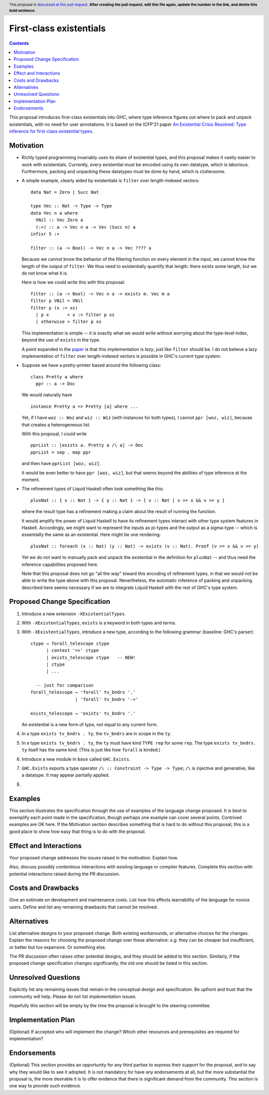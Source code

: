 First-class existentials
========================

.. author:: Richard Eisenberg
.. date-accepted::
.. ticket-url::
.. implemented::
.. highlight:: haskell
.. header:: This proposal is `discussed at this pull request <https://github.com/ghc-proposals/ghc-proposals/pull/0>`_.
            **After creating the pull request, edit this file again, update the
            number in the link, and delete this bold sentence.**
.. contents::

This proposal introduces first-class existentials into GHC, where type
inference figures out where to pack and unpack existentials, with no need
for user annotations. It is based on the ICFP'21 paper `An Existential
Crisis Resolved: Type inference for first-class existential types <TODO>`_.

.. _paper: TODO

Motivation
----------

* Richly typed programming invariably uses its share of existential types,
  and this proposal makes it vastly easier to work with existentials.
  Currently, every existential must be encoded using its own datatype,
  which is laborious. Furthermore, packing and unpacking these datatypes
  must be done by hand, which is cluttersome.

* A simple example, clearly aided by existentials is ``filter`` over
  length-indexed vectors::

    data Nat = Zero | Succ Nat

    type Vec :: Nat -> Type -> Type
    data Vec n a where
      VNil :: Vec Zero a
      (:>) :: a -> Vec n a -> Vec (Succ n) a
    infixr 5 :>

    filter :: (a -> Bool) -> Vec n a -> Vec ???? a

  Because we cannot know the behavior of the filtering function on every
  element in the input, we cannot know the length of the output of ``filter``.
  We thus need to existentially quantify that length: there exists some length,
  but we do not know what it is.

  Here is how we could write this with this proposal::

    filter :: (a -> Bool) -> Vec n a -> exists m. Vec m a
    filter p VNil = VNil
    filter p (x :> xs)
      | p x       = x :> filter p xs
      | otherwise = filter p xs

  This implementation is simple -- it is exactly what we would write
  without worrying about the type-level index, beyond the use of ``exists``
  in the type.

  A point expanded in the `paper`_ is that this implementation is *lazy*,
  just like ``filter`` should be. I do not believe a lazy implementation
  of ``filter`` over length-indexed vectors is possible in GHC's current
  type system.

* Suppose we have a pretty-printer based around the following class::

    class Pretty a where
      ppr :: a -> Doc

  We would naturally have ::

    instance Pretty a => Pretty [a] where ...

  Yet, if I have ``woz :: Woz`` and ``wiz :: Wiz`` (with instances for
  both types), I cannot ``ppr [woz, wiz]``, because that creates a
  heterogeneous list.

  With this proposal, I could write ::

    pprList :: [exists a. Pretty a /\ a] -> Doc
    pprList = sep . map ppr

  and then have ``pprList [woz, wiz]``.

  It would be even better to have ``ppr [woz, wiz]``, but that seems
  beyond the abilities of type inference at the moment.

* The refinement types of Liquid Haskell often look something like this::

    plusNat :: { x :: Nat } -> { y :: Nat } -> { v :: Nat | v >= x && v >= y }

  where the result type has a refinement making a claim about the result
  of running the function.

  It would amplify the power of Liquid Haskell to have its refinement types
  interact with other type system features in Haskell. Accordingly, we might
  want to represent the inputs as pi-types and the output as a sigma-type --
  which is essentially the same as an existential. Here might be one rendering::

    plusNat :: foreach (x :: Nat) (y :: Nat) -> exists (v :: Nat). Proof (v >= x && v >= y)

  Yet we do not want to manually pack and unpack the existential in the
  definition for ``plusNat`` -- and thus need the inference capabilities proposed
  here.

  Note that this proposal does not go "all the way" toward this encoding of
  refinement types, in that we would not be able to write the type above with
  this proposal. Nevertheless, the automatic inference of packing and unpacking
  described here seems necessary if we are to integrate Liquid Haskell with the
  rest of GHC's type system.

Proposed Change Specification
-----------------------------

1. Introduce a new extension ``-XExistentialTypes``.

#. With ``-XExistentialTypes``, ``exists`` is a keyword in both
   types and terms.

#. With ``-XExistentialTypes``, introduce a new type, according to
   the following grammar (baseline: GHC's parser)::

     ctype → forall_telescope ctype
           | context '=>' ctype
           | exists_telescope ctype   -- NEW!
           | ctype
           | ...

       -- just for comparison
     forall_telescope → 'forall' tv_bndrs '.'
                      | 'forall' tv_bndrs '->'

     exists_telescope → 'exists' tv_bndrs '.'

   An existential is a new form of type, not equal to any current form.

#. In a type ``exists tv_bndrs . ty``, the ``tv_bndrs`` are in scope
   in the ``ty``.

#. In a type ``exists tv_bndrs . ty``, the ``ty`` must have kind
   ``TYPE rep`` for some ``rep``. The type ``exists tv_bndrs. ty`` itself
   has the same kind. (This is just like how ``forall`` is kinded.)

#. Introduce a new module in ``base`` called ``GHC.Exists``.

#. ``GHC.Exists`` exports a type operator ``/\ :: Constraint -> Type -> Type``;
   ``/\`` is injective and generative, like a datatype. It may appear partially
   applied.

#.


Examples
--------
This section illustrates the specification through the use of examples of the
language change proposed. It is best to exemplify each point made in the
specification, though perhaps one example can cover several points. Contrived
examples are OK here. If the Motivation section describes something that is
hard to do without this proposal, this is a good place to show how easy that
thing is to do with the proposal.

Effect and Interactions
-----------------------
Your proposed change addresses the issues raised in the motivation. Explain how.

Also, discuss possibly contentious interactions with existing language or compiler
features. Complete this section with potential interactions raised
during the PR discussion.


Costs and Drawbacks
-------------------
Give an estimate on development and maintenance costs. List how this effects
learnability of the language for novice users. Define and list any remaining
drawbacks that cannot be resolved.


Alternatives
------------
List alternative designs to your proposed change. Both existing
workarounds, or alternative choices for the changes. Explain
the reasons for choosing the proposed change over these alternative:
*e.g.* they can be cheaper but insufficient, or better but too
expensive. Or something else.

The PR discussion often raises other potential designs, and they should be
added to this section. Similarly, if the proposed change
specification changes significantly, the old one should be listed in
this section.

Unresolved Questions
--------------------
Explicitly list any remaining issues that remain in the conceptual design and
specification. Be upfront and trust that the community will help. Please do
not list *implementation* issues.

Hopefully this section will be empty by the time the proposal is brought to
the steering committee.


Implementation Plan
-------------------
(Optional) If accepted who will implement the change? Which other resources
and prerequisites are required for implementation?

Endorsements
-------------
(Optional) This section provides an opportunity for any third parties to express their
support for the proposal, and to say why they would like to see it adopted.
It is not mandatory for have any endorsements at all, but the more substantial
the proposal is, the more desirable it is to offer evidence that there is
significant demand from the community.  This section is one way to provide
such evidence.
